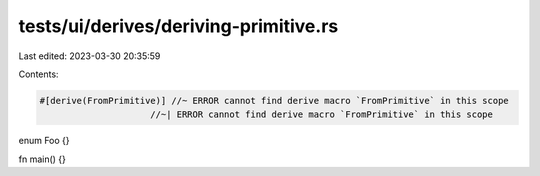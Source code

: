 tests/ui/derives/deriving-primitive.rs
======================================

Last edited: 2023-03-30 20:35:59

Contents:

.. code-block:: rs

    #[derive(FromPrimitive)] //~ ERROR cannot find derive macro `FromPrimitive` in this scope
                         //~| ERROR cannot find derive macro `FromPrimitive` in this scope
enum Foo {}

fn main() {}


